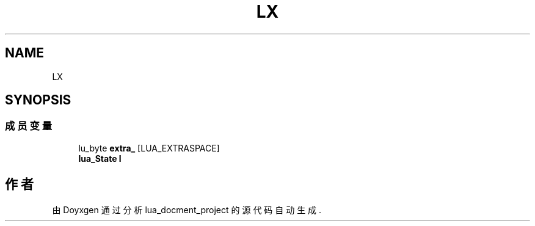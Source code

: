 .TH "LX" 3 "2020年 九月 8日 星期二" "Version 1.0" "lua_docment_project" \" -*- nroff -*-
.ad l
.nh
.SH NAME
LX
.SH SYNOPSIS
.br
.PP
.SS "成员变量"

.in +1c
.ti -1c
.RI "lu_byte \fBextra_\fP [LUA_EXTRASPACE]"
.br
.ti -1c
.RI "\fBlua_State\fP \fBl\fP"
.br
.in -1c

.SH "作者"
.PP 
由 Doyxgen 通过分析 lua_docment_project 的 源代码自动生成\&.
